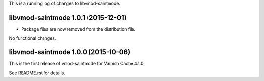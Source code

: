 This is a running log of changes to libvmod-saintmode.

libvmod-saintmode 1.0.1 (2015-12-01)
------------------------------------

* Package files are now removed from the distribution file.

No functional changes.

libvmod-saintmode 1.0.0 (2015-10-06)
------------------------------------

This is the first release of vmod-saintmode for Varnish Cache 4.1.0.

See README.rst for details.

